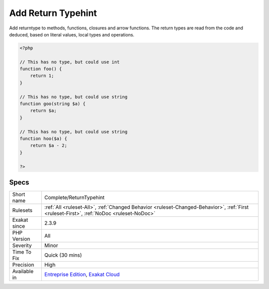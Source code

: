.. _complete-returntypehint:

.. _add-return-typehint:

Add Return Typehint
+++++++++++++++++++

.. meta::
	:description:
		Add Return Typehint: Add returntype to methods, functions, closures and arrow functions.
	:twitter:card: summary_large_image
	:twitter:site: @exakat
	:twitter:title: Add Return Typehint
	:twitter:description: Add Return Typehint: Add returntype to methods, functions, closures and arrow functions
	:twitter:creator: @exakat
	:twitter:image:src: https://www.exakat.io/wp-content/uploads/2020/06/logo-exakat.png
	:og:image: https://www.exakat.io/wp-content/uploads/2020/06/logo-exakat.png
	:og:title: Add Return Typehint
	:og:type: article
	:og:description: Add returntype to methods, functions, closures and arrow functions
	:og:url: https://php-tips.readthedocs.io/en/latest/tips/Complete/ReturnTypehint.html
	:og:locale: en
Add returntype to methods, functions, closures and arrow functions. The return types are read from the code and deduced, based on literal values, local types and operations.

.. code-block:: php
   
   <?php
   
   // This has no type, but could use int
   function foo() {
       return 1;
   }
   
   // This has no type, but could use string
   function goo(string $a) {
       return $a;
   }
   
   // This has no type, but could use string
   function hoo($a) {
       return $a - 2;
   }
   
   ?>

Specs
_____

+--------------+------------------------------------------------------------------------------------------------------------------------------------------+
| Short name   | Complete/ReturnTypehint                                                                                                                  |
+--------------+------------------------------------------------------------------------------------------------------------------------------------------+
| Rulesets     | :ref:`All <ruleset-All>`, :ref:`Changed Behavior <ruleset-Changed-Behavior>`, :ref:`First <ruleset-First>`, :ref:`NoDoc <ruleset-NoDoc>` |
+--------------+------------------------------------------------------------------------------------------------------------------------------------------+
| Exakat since | 2.3.9                                                                                                                                    |
+--------------+------------------------------------------------------------------------------------------------------------------------------------------+
| PHP Version  | All                                                                                                                                      |
+--------------+------------------------------------------------------------------------------------------------------------------------------------------+
| Severity     | Minor                                                                                                                                    |
+--------------+------------------------------------------------------------------------------------------------------------------------------------------+
| Time To Fix  | Quick (30 mins)                                                                                                                          |
+--------------+------------------------------------------------------------------------------------------------------------------------------------------+
| Precision    | High                                                                                                                                     |
+--------------+------------------------------------------------------------------------------------------------------------------------------------------+
| Available in | `Entreprise Edition <https://www.exakat.io/entreprise-edition>`_, `Exakat Cloud <https://www.exakat.io/exakat-cloud/>`_                  |
+--------------+------------------------------------------------------------------------------------------------------------------------------------------+


